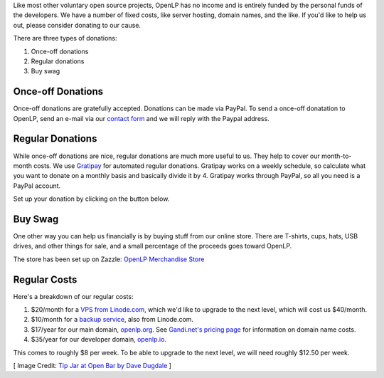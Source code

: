 .. title: Donate to OpenLP
.. slug: donate
.. date: 2015-10-03 20:31:32 UTC
.. type: text
.. previewimage: /cover-images/donate.jpg

Like most other voluntary open source projects, OpenLP has no income and is
entirely funded by the personal funds of the developers. We have a number of
fixed costs, like server hosting, domain names, and the like. If you'd like to
help us out, please consider donating to our cause.

There are three types of donations:

1. Once-off donations
2. Regular donations
3. Buy swag

Once-off Donations
^^^^^^^^^^^^^^^^^^
Once-off donations are gratefully accepted. Donations can be made via PayPal.
To send a once-off donatation to OpenLP, send an e-mail via our `contact form`_
and we will reply with the Paypal address.

Regular Donations
^^^^^^^^^^^^^^^^^
While once-off donations are nice, regular donations are much more useful to us.
They help to cover our month-to-month costs. We use `Gratipay`_ for automated
regular donations. Gratipay works on a weekly schedule, so calculate what you
want to donate on a monthly basis and basically divide it by 4. Gratipay works
through PayPal, so all you need is a PayPal account.

Set up your donation by clicking on the button below.

.. raw:: html

    <a href="https://gratipay.com/openlp">
      <img alt="Support via Gratipay" src="https://cdn.rawgit.com/gratipay/gratipay-badge/2.3.0/dist/gratipay.png"/>
    </a>

Buy Swag
^^^^^^^^
One other way you can help us financially is by buying stuff from our online
store. There are T-shirts, cups, hats, USB drives, and other things for sale,
and a small percentage of the proceeds goes toward OpenLP.

The store has been set up on Zazzle: `OpenLP Merchandise Store`_

Regular Costs
^^^^^^^^^^^^^
Here's a breakdown of our regular costs:

1. $20/month for a `VPS from Linode.com`_, which we'd like to upgrade to the
   next level, which will cost us $40/month.
2. $10/month for a `backup service`_, also from Linode.com.
3. $17/year for our main domain, `openlp.org`_. See `Gandi.net's pricing page`_
   for information on domain name costs.
4. $35/year for our developer domain, `openlp.io`_.

This comes to roughly $8 per week. To be able to upgrade to the next level, we
will need roughly $12.50 per week.


[ Image Credit: `Tip Jar at Open Bar by Dave Dugdale`_ ]

.. _contact form: /#support
.. _Gratipay: https://gratipay.com/
.. _OpenLP Merchandise Store: https://www.zazzle.com/openlp
.. _VPS from Linode.com: https://www.linode.com/pricing
.. _backup service: https://www.linode.com/backups
.. _Gandi.net's pricing page: https://www.gandi.net/domain/price/info
.. _openlp.org: https://openlp.org/
.. _openlp.io: https://openlp.io/
.. _Tip Jar at Open Bar by Dave Dugdale: https://www.flickr.com/photos/davedugdale/5025601209/

